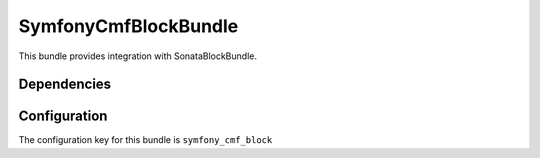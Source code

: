 SymfonyCmfBlockBundle
=======================
This bundle provides integration with SonataBlockBundle.

Dependencies
------------


Configuration
-------------
The configuration key for this bundle is ``symfony_cmf_block``
